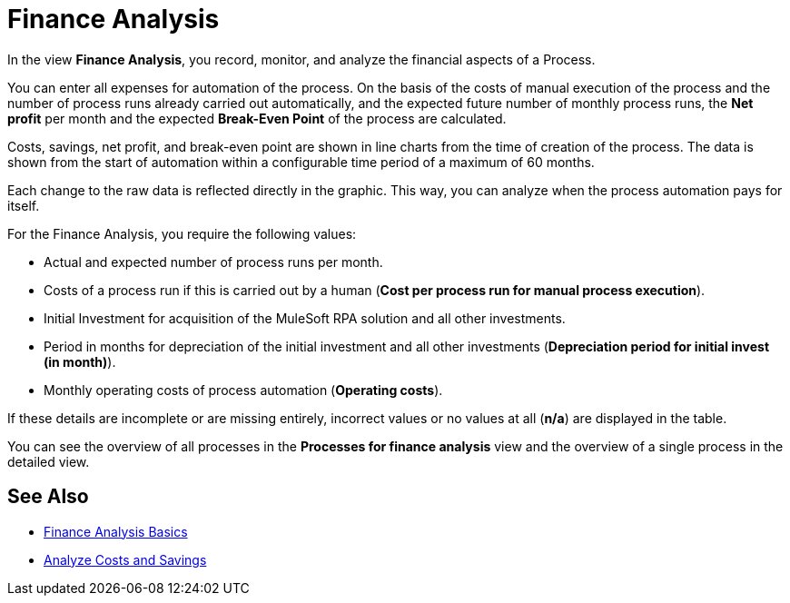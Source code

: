 = Finance Analysis

In the view *Finance Analysis*, you record, monitor, and analyze the financial aspects of a Process.

You can enter all expenses for automation of the process. On the basis of the costs of manual execution of the process and the number of process runs already carried out automatically, and the expected future number of monthly process runs, the *Net profit* per month and the expected *Break-Even Point* of the process are calculated.

Costs, savings, net profit, and break-even point are shown in line charts from the time of creation of the process. The data is shown from the start of automation within a configurable time period of a maximum of 60 months.

Each change to the raw data is reflected directly in the graphic. This way, you can analyze when the process automation pays for itself.

For the Finance Analysis, you require the following values:

* Actual and expected number of process runs per month.
* Costs of a process run if this is carried out by a human (*Cost per process run for manual process execution*).
* Initial Investment for acquisition of the MuleSoft RPA solution and all other investments.
* Period in months for depreciation of the initial investment and all other investments (*Depreciation period for initial invest (in month)*).
* Monthly operating costs of process automation (*Operating costs*).

If these details are incomplete or are missing entirely, incorrect values or no values at all (*n/a*) are displayed in the table.

You can see the overview of all processes in the *Processes for finance analysis* view and the overview of a single process in the detailed view.

== See Also

* xref:processoperations-financeanalysis-basics.adoc[Finance Analysis Basics]
* xref:processoperations-financeanalysis-analyze.adoc[Analyze Costs and Savings]
